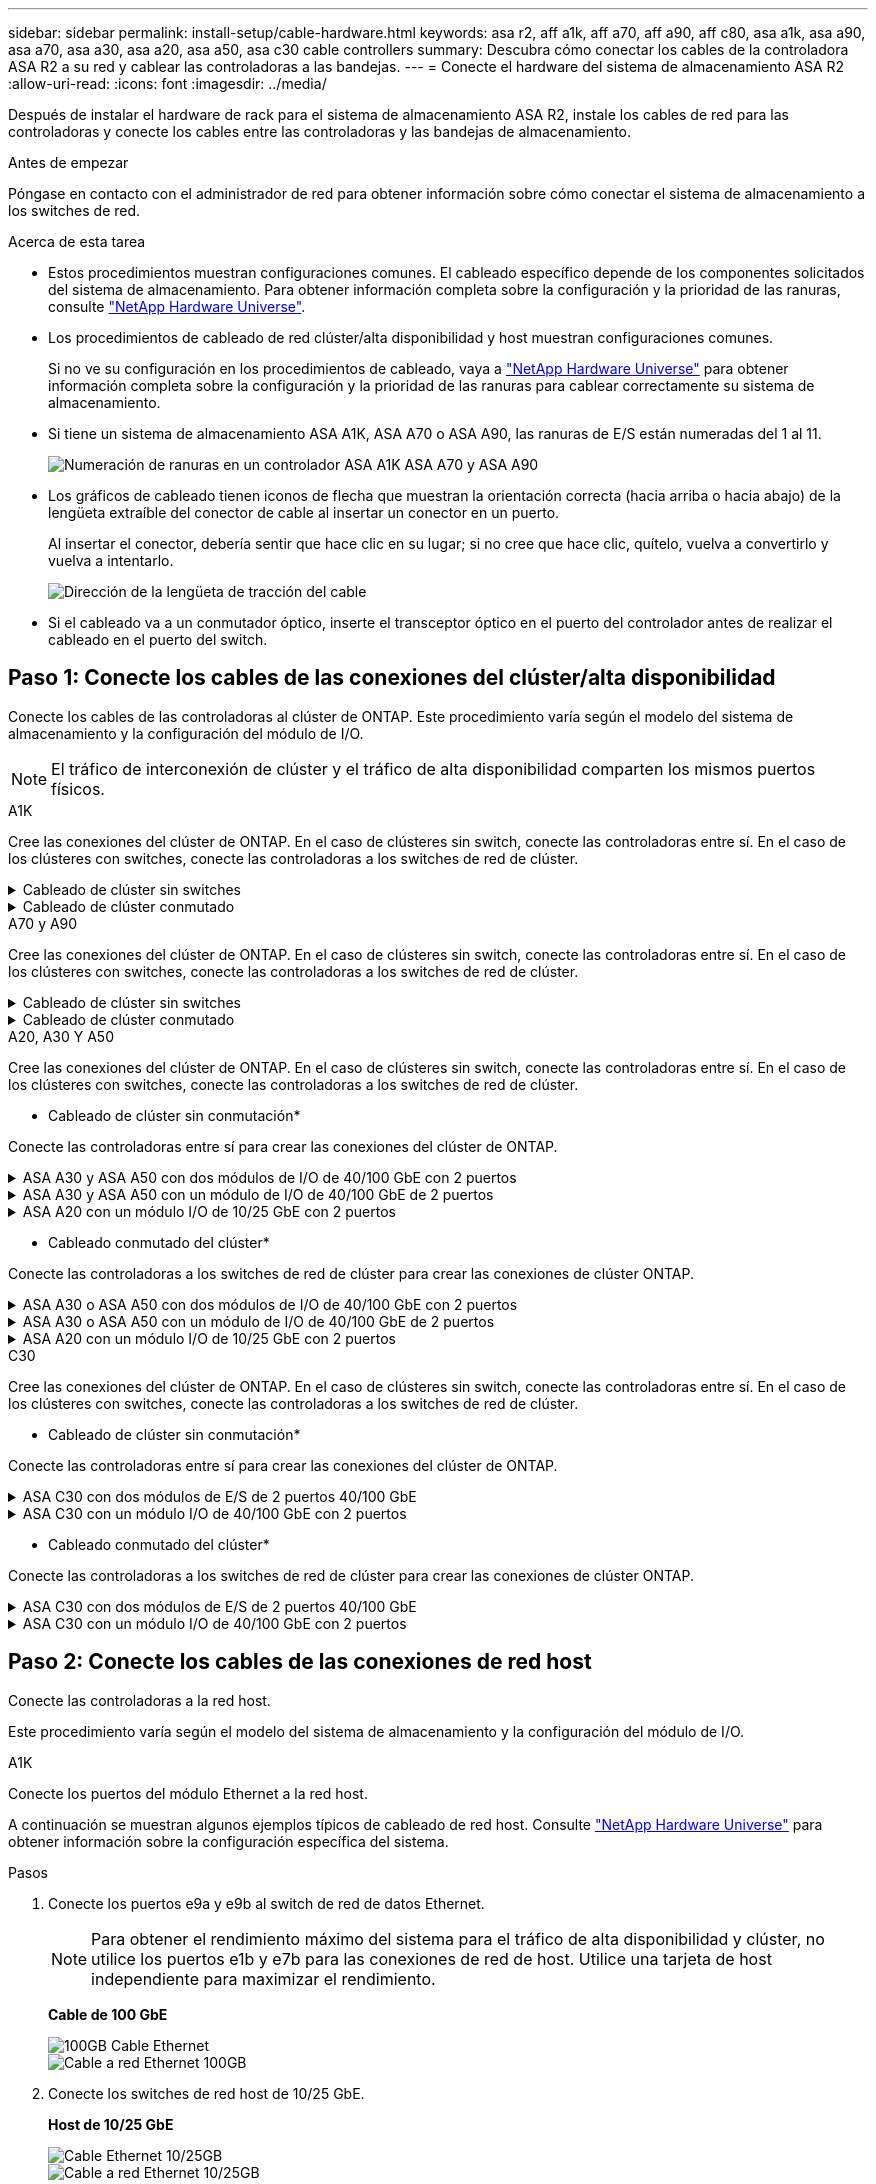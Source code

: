 ---
sidebar: sidebar 
permalink: install-setup/cable-hardware.html 
keywords: asa r2, aff a1k, aff a70, aff a90, aff c80, asa a1k, asa a90, asa a70, asa a30, asa a20, asa a50, asa c30 cable controllers 
summary: Descubra cómo conectar los cables de la controladora ASA R2 a su red y cablear las controladoras a las bandejas. 
---
= Conecte el hardware del sistema de almacenamiento ASA R2
:allow-uri-read: 
:icons: font
:imagesdir: ../media/


[role="lead"]
Después de instalar el hardware de rack para el sistema de almacenamiento ASA R2, instale los cables de red para las controladoras y conecte los cables entre las controladoras y las bandejas de almacenamiento.

.Antes de empezar
Póngase en contacto con el administrador de red para obtener información sobre cómo conectar el sistema de almacenamiento a los switches de red.

.Acerca de esta tarea
* Estos procedimientos muestran configuraciones comunes. El cableado específico depende de los componentes solicitados del sistema de almacenamiento. Para obtener información completa sobre la configuración y la prioridad de las ranuras, consulte link:https://hwu.netapp.com["NetApp Hardware Universe"^].
* Los procedimientos de cableado de red clúster/alta disponibilidad y host muestran configuraciones comunes.
+
Si no ve su configuración en los procedimientos de cableado, vaya a link:https://hwu.netapp.com["NetApp Hardware Universe"^] para obtener información completa sobre la configuración y la prioridad de las ranuras para cablear correctamente su sistema de almacenamiento.

* Si tiene un sistema de almacenamiento ASA A1K, ASA A70 o ASA A90, las ranuras de E/S están numeradas del 1 al 11.
+
image::../media/drw_a1K_back_slots_labeled_ieops-2162.svg[Numeración de ranuras en un controlador ASA A1K ASA A70 y ASA A90]

* Los gráficos de cableado tienen iconos de flecha que muestran la orientación correcta (hacia arriba o hacia abajo) de la lengüeta extraíble del conector de cable al insertar un conector en un puerto.
+
Al insertar el conector, debería sentir que hace clic en su lugar; si no cree que hace clic, quítelo, vuelva a convertirlo y vuelva a intentarlo.

+
image:../media/drw_cable_pull_tab_direction_ieops-1699.svg["Dirección de la lengüeta de tracción del cable"]

* Si el cableado va a un conmutador óptico, inserte el transceptor óptico en el puerto del controlador antes de realizar el cableado en el puerto del switch.




== Paso 1: Conecte los cables de las conexiones del clúster/alta disponibilidad

Conecte los cables de las controladoras al clúster de ONTAP. Este procedimiento varía según el modelo del sistema de almacenamiento y la configuración del módulo de I/O.


NOTE: El tráfico de interconexión de clúster y el tráfico de alta disponibilidad comparten los mismos puertos físicos.

[role="tabbed-block"]
====
.A1K
--
Cree las conexiones del clúster de ONTAP. En el caso de clústeres sin switch, conecte las controladoras entre sí. En el caso de los clústeres con switches, conecte las controladoras a los switches de red de clúster.

.Cableado de clúster sin switches
[%collapsible]
=====
Use el cable de interconexión de clúster/alta disponibilidad para conectar los puertos e1a a e1a y los puertos e7a a e7a.

.Pasos
. Conecte el puerto e1a de la Controladora A al puerto e1a de la Controladora B.
. Conecte el puerto e7a de la Controladora A al puerto e1a de la Controladora B.
+
* Cables de interconexión Cluster/HA*

+
image::../media/oie_cable_25Gb_Ethernet_SFP28_IEOPS-1069.svg[Cable de alta disponibilidad de clúster]

+
image::../media/drw_a1k_tnsc_cluster_cabling_ieops-1648.svg[Diagrama de cableado de clústeres de dos nodos sin switches]



=====
.Cableado de clúster conmutado
[%collapsible]
=====
Use el cable de 100 GbE para conectar los puertos e1a a e1a y los puertos e7a a e7a.


NOTE: Las configuraciones de clúster conmutado son compatibles con la versión 9.16.1 y versiones posteriores.

.Pasos
. Conecte el puerto e1a de la Controladora A y el puerto e1a de la Controladora B al switch de red de clúster A.
. Conecte el puerto e7a de la Controladora A y el puerto e7a de la Controladora B al switch de red de clúster B.
+
*Cable de 100 GbE*

+
image::../media/oie_cable100_gbe_qsfp28.png[Cable de 100 GB]

+
image::../media/drw_a1k_switched_cluster_cabling_ieops-1652.svg[Cablear las conexiones del clúster a la red del clúster]



=====
--
.A70 y A90
--
Cree las conexiones del clúster de ONTAP. En el caso de clústeres sin switch, conecte las controladoras entre sí. En el caso de los clústeres con switches, conecte las controladoras a los switches de red de clúster.

.Cableado de clúster sin switches
[%collapsible]
=====
Use el cable de interconexión de clúster/alta disponibilidad para conectar los puertos e1a a e1a y los puertos e7a a e7a.

.Pasos
. Conecte el puerto e1a de la Controladora A al puerto e1a de la Controladora B.
. Conecte el puerto e7a de la Controladora A al puerto e1a de la Controladora B.
+
* Cables de interconexión Cluster/HA*

+
image::../media/oie_cable_25Gb_Ethernet_SFP28_IEOPS-1069.svg[Cable de alta disponibilidad de clúster]

+
image::../media/drw_70-90_tnsc_cluster_cabling_ieops-1653.svg[Diagrama de cableado de clústeres de dos nodos sin switches]



=====
.Cableado de clúster conmutado
[%collapsible]
=====
Use el cable de 100 GbE para conectar los puertos e1a a e1a y los puertos e7a a e7a.


NOTE: Las configuraciones de clúster conmutado son compatibles con la versión 9.16.1 y versiones posteriores.

.Pasos
. Conecte el puerto e1a de la Controladora A y el puerto e1a de la Controladora B al switch de red de clúster A.
. Conecte el puerto e7a de la Controladora A y el puerto e7a de la Controladora B al switch de red de clúster B.
+
*Cable de 100 GbE*

+
image::../media/oie_cable100_gbe_qsfp28.png[Cable de 100 GB]

+
image::../media/drw_70-90_switched_cluster_cabling_ieops-1657.svg[Cablear las conexiones del clúster a la red del clúster]



=====
--
.A20, A30 Y A50
--
Cree las conexiones del clúster de ONTAP. En el caso de clústeres sin switch, conecte las controladoras entre sí. En el caso de los clústeres con switches, conecte las controladoras a los switches de red de clúster.

* Cableado de clúster sin conmutación*

Conecte las controladoras entre sí para crear las conexiones del clúster de ONTAP.

.ASA A30 y ASA A50 con dos módulos de I/O de 40/100 GbE con 2 puertos
[%collapsible]
=====
.Pasos
. Conecte las conexiones de interconexión de clúster/alta disponibilidad:
+

NOTE: El tráfico de interconexión del clúster y el tráfico de alta disponibilidad comparten los mismos puertos físicos (en los módulos de I/O en las ranuras 2 y 4). Los puertos son 40/100 GbE.

+
.. Conecte la controladora A, el puerto E2A al puerto E2A de la controladora B.
.. Conecte la controladora A, el puerto E4A al puerto E4A de la controladora B.
+

NOTE: Los puertos E2B y e4b de los módulos de I/O no se utilizan y están disponibles para la conectividad de red del host.

+
*100 GbE Cluster/cables de interconexión HA*

+
image::../media/oie_cable100_gbe_qsfp28.png[Cable de alta disponibilidad de 100 GbE del clúster]

+
image::../media/drw_isi_a30-50_switchless_2p_100gbe_2card_cabling_ieops-2011.svg[diagrama de cableado de clúster sin switch de a30 y a50 mediante dos módulos de 100gbe io]





=====
.ASA A30 y ASA A50 con un módulo de I/O de 40/100 GbE de 2 puertos
[%collapsible]
=====
.Pasos
. Conecte las conexiones de interconexión de clúster/alta disponibilidad:
+

NOTE: El tráfico de interconexión del clúster y el tráfico de alta disponibilidad comparten los mismos puertos físicos (en el módulo de I/O de la ranura 4). Los puertos son 40/100 GbE.

+
.. Conecte la controladora A, el puerto E4A al puerto E4A de la controladora B.
.. Conecte la controladora A, el puerto e4b al puerto e4b de la controladora B.
+
*100 GbE Cluster/cables de interconexión HA*

+
image::../media/oie_cable100_gbe_qsfp28.png[Cable de alta disponibilidad de 100 GbE del clúster]

+
image::../media/drw_isi_a30-50_switchless_2p_100gbe_1card_cabling_ieops-1925.svg[diagrama de cableado de clústeres sin switches de a30 y a50 usando un módulo de 100gbe io]





=====
.ASA A20 con un módulo I/O de 10/25 GbE con 2 puertos
[%collapsible]
=====
.Pasos
. Conecte las conexiones de interconexión de clúster/alta disponibilidad:
+

NOTE: El tráfico de interconexión del clúster y el tráfico de alta disponibilidad comparten los mismos puertos físicos (en el módulo de I/O de la ranura 4). Los puertos son 10/25 GbE.

+
.. Conecte la controladora A, el puerto E4A al puerto E4A de la controladora B.
.. Conecte la controladora A, el puerto e4b al puerto e4b de la controladora B.
+
*25 GbE Cluster/cables de interconexión HA*

+
image:../media/oie_cable_sfp_gbe_copper.png["Conector de cobre SFP GbE, width=100px"]

+
image::../media/drw_isi_a20_switchless_2p_25gbe_cabling_ieops-2018.svg[diagrama de cableado de clúster sin switches de a20 usando un módulo io de 25 gbe]





=====
* Cableado conmutado del clúster*

Conecte las controladoras a los switches de red de clúster para crear las conexiones de clúster ONTAP.

.ASA A30 o ASA A50 con dos módulos de I/O de 40/100 GbE con 2 puertos
[%collapsible]
=====
.Pasos
. Conectar las conexiones de interconexión de clúster/alta disponibilidad:
+

NOTE: El tráfico de interconexión del clúster y el tráfico de alta disponibilidad comparten los mismos puertos físicos (en los módulos de I/O en las ranuras 2 y 4). Los puertos son 40/100 GbE.

+
.. Conecte el puerto e4a del controlador A al conmutador de red del clúster A.
.. Conecte el puerto e2a del controlador A al conmutador de red del clúster B.
.. Conecte el puerto e4a del controlador B al conmutador de red del clúster A.
.. Conecte el puerto e2a del controlador B al conmutador de red del clúster B.
+

NOTE: Los puertos E2B y e4b de los módulos de I/O no se utilizan y están disponibles para la conectividad de red del host.

+
*40/100 GbE Cluster/cables de interconexión HA*

+
image::../media/oie_cable100_gbe_qsfp28.png[Cable de alta disponibilidad de 40/100 GbE del clúster]

+
image::../media/drw_isi_a30-50_switched_2p_100gbe_2card_cabling_ieops-2013.svg[diagrama de cableado de clústeres con switches a30 y a50 mediante dos módulos de 100gbe io]





=====
.ASA A30 o ASA A50 con un módulo de I/O de 40/100 GbE de 2 puertos
[%collapsible]
=====
.Pasos
. Conecte los cables de las controladoras a los switches de red de clúster:
+

NOTE: El tráfico de interconexión del clúster y el tráfico de alta disponibilidad comparten los mismos puertos físicos (en el módulo de I/O de la ranura 4). Los puertos son 40/100 GbE.

+
.. Conecte el puerto e4a del controlador A al conmutador de red del clúster A.
.. Conecte el puerto e4b del controlador A al conmutador de red del clúster B.
.. Conecte el puerto e4a del controlador B al conmutador de red del clúster A.
.. Conecte el puerto e4b del controlador B al conmutador de red del clúster B.
+
*40/100 GbE Cluster/cables de interconexión HA*

+
image::../media/oie_cable100_gbe_qsfp28.png[Cable de alta disponibilidad de 40/100 GbE del clúster]

+
image::../media/drw_isi_a30-50_2p_100gbe_1card_switched_cabling_ieops-1926.svg[Cablear las conexiones del clúster a la red del clúster]





=====
.ASA A20 con un módulo I/O de 10/25 GbE con 2 puertos
[%collapsible]
=====
. Conecte los cables de las controladoras a los switches de red de clúster:
+

NOTE: El tráfico de interconexión del clúster y el tráfico de alta disponibilidad comparten los mismos puertos físicos (en el módulo de I/O de la ranura 4). Los puertos son 10/25 GbE.

+
.. Conecte el puerto e4a del controlador A al conmutador de red del clúster A.
.. Conecte el puerto e4b del controlador A al conmutador de red del clúster B.
.. Conecte el puerto e4a del controlador B al conmutador de red del clúster A.
.. Conecte el puerto e4b del controlador B al conmutador de red del clúster B.
+
*10/25 GbE Cluster/cables de interconexión HA*

+
image::../media/oie_cable_sfp_gbe_copper.png[Conector de cobre SFP GbE]

+
image::../media/drw_isi_a20_switched_2p_25gbe_cabling_ieops-2019.svg[a20 diagrama de cableado de clúster conmutado con un módulo de 25gbe io]





=====
--
.C30
--
Cree las conexiones del clúster de ONTAP. En el caso de clústeres sin switch, conecte las controladoras entre sí. En el caso de los clústeres con switches, conecte las controladoras a los switches de red de clúster.

* Cableado de clúster sin conmutación*

Conecte las controladoras entre sí para crear las conexiones del clúster de ONTAP.

.ASA C30 con dos módulos de E/S de 2 puertos 40/100 GbE
[%collapsible]
=====
.Pasos
. Conectar las conexiones de interconexión de clúster/alta disponibilidad:
+

NOTE: El tráfico de interconexión del clúster y el tráfico de alta disponibilidad comparten los mismos puertos físicos (en los módulos de I/O en las ranuras 2 y 4). Los puertos son 40/100 GbE.

+
.. Conecte la controladora A, el puerto E2A al puerto E2A de la controladora B.
.. Conecte la controladora A, el puerto E4A al puerto E4A de la controladora B.
+

NOTE: Los puertos E2B y e4b de los módulos de I/O no se utilizan y están disponibles para la conectividad de red del host.

+
*100 GbE Cluster/cables de interconexión HA*

+
image::../media/oie_cable100_gbe_qsfp28.png[Cable de alta disponibilidad de 100 GbE del clúster]

+
image::../media/drw_isi_a30-50_switchless_2p_100gbe_2card_cabling_ieops-2011.svg[diagrama de cableado de clúster sin switch de a30 y a50 mediante dos módulos de 100gbe io]





=====
.ASA C30 con un módulo I/O de 40/100 GbE con 2 puertos
[%collapsible]
=====
.Pasos
. Conectar las conexiones de interconexión de clúster/alta disponibilidad:
+

NOTE: El tráfico de interconexión del clúster y el tráfico de alta disponibilidad comparten los mismos puertos físicos (en el módulo de I/O de la ranura 4). Los puertos son 40/100 GbE.

+
.. Conecte la controladora A, el puerto E4A al puerto E4A de la controladora B.
.. Conecte la controladora A, el puerto e4b al puerto e4b de la controladora B.
+
*100 GbE Cluster/cables de interconexión HA*

+
image::../media/oie_cable100_gbe_qsfp28.png[Cable de alta disponibilidad de 100 GbE del clúster]

+
image::../media/drw_isi_a30-50_switchless_2p_100gbe_1card_cabling_ieops-1925.svg[diagrama de cableado de clúster sin switches de c30 usando un módulo de 100gbe io]





=====
* Cableado conmutado del clúster*

Conecte las controladoras a los switches de red de clúster para crear las conexiones de clúster ONTAP.

.ASA C30 con dos módulos de E/S de 2 puertos 40/100 GbE
[%collapsible]
=====
.Pasos
. Conectar las conexiones de interconexión de clúster/alta disponibilidad:
+

NOTE: El tráfico de interconexión del clúster y el tráfico de alta disponibilidad comparten los mismos puertos físicos (en los módulos de I/O en las ranuras 2 y 4). Los puertos son 40/100 GbE.

+
.. Conecte el puerto e4a del controlador A al conmutador de red del clúster A.
.. Conecte el puerto e2a del controlador A al conmutador de red del clúster B.
.. Conecte el puerto e4a del controlador B al conmutador de red del clúster A.
.. Conecte el puerto e2a del controlador B al conmutador de red del clúster B.
+

NOTE: Los puertos E2B y e4b de los módulos de I/O no se utilizan y están disponibles para la conectividad de red del host.

+
*40/100 GbE Cluster/cables de interconexión HA*

+
image::../media/oie_cable100_gbe_qsfp28.png[Cable de alta disponibilidad de 40/100 GbE del clúster]

+
image::../media/drw_isi_a30-50_switched_2p_100gbe_2card_cabling_ieops-2013.svg[Diagrama de cableado de clúster conmutado C30 con dos módulos E/S de 100 GbE]





=====
.ASA C30 con un módulo I/O de 40/100 GbE con 2 puertos
[%collapsible]
=====
.Pasos
. Conecte los controladores a los conmutadores de red del clúster:
+

NOTE: El tráfico de interconexión del clúster y el tráfico de alta disponibilidad comparten los mismos puertos físicos (en el módulo de I/O de la ranura 4). Los puertos son 40/100 GbE.

+
.. Conecte el puerto e4a del controlador A al conmutador de red del clúster A.
.. Conecte el puerto e4b del controlador A al conmutador de red del clúster B.
.. Conecte el puerto e4a del controlador B al conmutador de red del clúster A.
.. Conecte el puerto e4b del controlador B al conmutador de red del clúster B.
+
*40/100 GbE Cluster/cables de interconexión HA*

+
image::../media/oie_cable100_gbe_qsfp28.png[Cable de alta disponibilidad de 40/100 GbE del clúster]

+
image::../media/drw_isi_a30-50_2p_100gbe_1card_switched_cabling_ieops-1926.svg[Cablear las conexiones del clúster a la red del clúster]





=====
--
====


== Paso 2: Conecte los cables de las conexiones de red host

Conecte las controladoras a la red host.

Este procedimiento varía según el modelo del sistema de almacenamiento y la configuración del módulo de I/O.

[role="tabbed-block"]
====
.A1K
--
Conecte los puertos del módulo Ethernet a la red host.

A continuación se muestran algunos ejemplos típicos de cableado de red host. Consulte link:https://hwu.netapp.com["NetApp Hardware Universe"^] para obtener información sobre la configuración específica del sistema.

.Pasos
. Conecte los puertos e9a y e9b al switch de red de datos Ethernet.
+

NOTE: Para obtener el rendimiento máximo del sistema para el tráfico de alta disponibilidad y clúster, no utilice los puertos e1b y e7b para las conexiones de red de host. Utilice una tarjeta de host independiente para maximizar el rendimiento.

+
*Cable de 100 GbE*

+
image::../media/oie_cable_sfp_gbe_copper.svg[100GB Cable Ethernet]

+
image::../media/drw_a1k_network_cabling1_ieops-1649.svg[Cable a red Ethernet 100GB]

. Conecte los switches de red host de 10/25 GbE.
+
*Host de 10/25 GbE*

+
image::../media/oie_cable_sfp_gbe_copper.svg[Cable Ethernet 10/25GB]

+
image::../media/drw_a1k_network_cabling2_ieops-1650.svg[Cable a red Ethernet 10/25GB]



--
.A70 y A90
--
Conecte los puertos del módulo Ethernet a la red host.

A continuación se muestran algunos ejemplos típicos de cableado de red host. Consulte link:https://hwu.netapp.com["NetApp Hardware Universe"^] para obtener información sobre la configuración específica del sistema.

.Pasos
. Conecte los puertos e9a y e9b al switch de red de datos Ethernet.
+

NOTE: Para obtener el rendimiento máximo del sistema para el tráfico de alta disponibilidad y clúster, no utilice los puertos e1b y e7b para las conexiones de red de host. Utilice una tarjeta de host independiente para maximizar el rendimiento.

+
*Cable de 100 GbE*

+
image::../media/oie_cable_sfp_gbe_copper.svg[100GB Cable Ethernet]

+
image::../media/drw_70-90_network_cabling1_ieops-1654.svg[Cable a red Ethernet de 100 Gb]

. Conecte los switches de red host de 10/25 GbE.
+
*4 puertos, 10/25 GbE Host*

+
image::../media/oie_cable_sfp_gbe_copper.svg[Cable de 10/25 GB]

+
image::../media/drw_70-90_network_cabling2_ieops-1655.svg[Cable a red Ethernet 100GB]



--
.A20, A30 Y A50
--
Conecte los puertos del módulo Ethernet o los puertos del módulo Fibre Channel (FC) a la red host.

* Cableado de host Ethernet*

.ASA A30 y ASA A50 con dos módulos de I/O de 40/100 GbE con 2 puertos
[%collapsible]
=====
En cada controladora, conecte los puertos E2B y e4b a los switches de red host Ethernet.


NOTE: Los puertos en los módulos de I/O de la ranura 2 y 4 son de 40/100 GbE (la conectividad de host es de 40/100 GbE).

* Cables de 40/100 GbE*

image::../media/oie_cable_sfp_gbe_copper.png[Cable de 40/100 GB]

image::../media/drw_isi_a30-50_host_2p_40-100gbe_2card_cabling_ieops-2014.svg[Cable a switches de red host ethernet 40/100GbE]

=====
.ASA A20, A30 y A50 con un módulo de E/S 10/25 GbE de 4 puertos
[%collapsible]
=====
En cada controladora, conecte los puertos E2A, E2B, E2C y e2d a los switches de red host Ethernet.

* Cables de 10/25 GbE*

image:../media/oie_cable_sfp_gbe_copper.png["Conector de cobre SFP GbE, width=100px"]

image::../media/drw_isi_a30-50_host_2p_40-100gbe_1card_cabling_ieops-1923.svg[Cable a switches de red host ethernet 40/100GbE]

=====
*Cableado de host FC*

.ASA A20, A30 y A50 con un módulo de E/S FC de 4 puertos y 64 Gb/s
[%collapsible]
=====
En cada controladora, conecte los puertos 1a, 1b, 1c y 1d a los switches de red host FC.

*64 Gb/s cables FC*

image:../media/oie_cable_sfp_gbe_copper.png["Cable fc de 64 GB, ancho = 100px cm"]

image::../media/drw_isi_a30-50_4p_64gb_fc_1card_cabling_ieops-1924.svg[Cable a switches de red host de 64GB fc]

=====
--
.C30
--
Conecte los puertos del módulo Ethernet o los puertos del módulo Fibre Channel (FC) a la red host.

* Cableado de host Ethernet*

.ASA C30 con dos módulos de E/S de 2 puertos 40/100 GbE
[%collapsible]
=====
.Pasos
. En cada controladora, conecte los puertos E2B y e4b a los switches de red host Ethernet.
+

NOTE: Los puertos en los módulos de I/O de la ranura 2 y 4 son de 40/100 GbE (la conectividad de host es de 40/100 GbE).

+
* Cables de 40/100 GbE*

+
image::../media/oie_cable_sfp_gbe_copper.png[Cable de 40/100 GB]

+
image::../media/drw_isi_a30-50_host_2p_40-100gbe_2card_cabling_ieops-2014.svg[Cable a switches de red host ethernet 40/100GbE]



=====
.ASA C30 con un módulo I/O de 10/25 GbE con 4 puertos
[%collapsible]
=====
.Pasos
. En cada controladora, conecte los puertos E2A, E2B, E2C y e2d a los switches de red host Ethernet.
+
* Cables de 10/25 GbE*

+
image:../media/oie_cable_sfp_gbe_copper.png["Conector de cobre SFP GbE, width=100px"]

+
image::../media/drw_isi_a30-50_host_2p_40-100gbe_1card_cabling_ieops-1923.svg[Cable a switches de red host ethernet 40/100GbE]



=====
.ASA C30 con un módulo de E/S FC de 4 puertos y 64 Gb/s
[%collapsible]
=====
.Pasos
. En cada controladora, conecte los puertos 1a, 1b, 1c y 1d a los switches de red host FC.
+
*64 Gb/s cables FC*

+
image:../media/oie_cable_sfp_gbe_copper.png["Cable fc de 64 GB, ancho = 100px cm"]

+
image::../media/drw_isi_a30-50_4p_64gb_fc_1card_cabling_ieops-1924.svg[Cable a switches de red host de 64GB fc]



=====
--
====


== Paso 3: Conecte los cables de las conexiones de red de gestión

Conecte las controladoras a su red de gestión.

Póngase en contacto con el administrador de red para obtener información sobre la conexión del sistema de almacenamiento en los switches de red de gestión.

[role="tabbed-block"]
====
.A1K
--
Utilice los cables 1000BASE-T RJ-45 para conectar los puertos de gestión (llave) de cada controladora a los switches de red de gestión.

image::../media/oie_cable_rj45.svg[Cables RJ-45]

* 1000BASE-T CABLES RJ-45*

image::../media/drw_a1k_management_connection_ieops-1651.svg[Conéctese a su red de gestión]


IMPORTANT: No enchufe los cables de alimentación todavía.

--
.A70 y A90
--
Utilice los cables 1000BASE-T RJ-45 para conectar los puertos de gestión (llave) de cada controladora a los switches de red de gestión.

image::../media/oie_cable_rj45.svg[Cables RJ45]

* 1000BASE-T CABLES RJ-45*

image::../media/drw_70-90_management_connection_ieops-1656.svg[Conéctese a su red de gestión]


IMPORTANT: No enchufe los cables de alimentación todavía.

--
.A20, A30 Y A50
--
Conecte los puertos de gestión (llave inglesa) de cada controladora a los switches de red de gestión.

* 1000BASE-T CABLES RJ-45*

image::../media/oie_cable_rj45.png[Cables RJ-45]

image::../media/drw_isi_g_wrench_cabling_ieops-1928.svg[Conéctese a su red de gestión]


IMPORTANT: No enchufe los cables de alimentación todavía.

--
.C30
--
Conecte los puertos de gestión (llave inglesa) de cada controladora a los switches de red de gestión.

* 1000BASE-T CABLES RJ-45*

image::../media/oie_cable_rj45.png[Cables RJ-45]

image::../media/drw_isi_g_wrench_cabling_ieops-1928.svg[Conéctese a su red de gestión]


IMPORTANT: No enchufe los cables de alimentación todavía.

--
====


== Paso 4: Conecte los cables de las conexiones de la bandeja

Los siguientes procedimientos de cableado muestran cómo conectar las controladoras a una bandeja de almacenamiento.

Para conocer el número máximo de bandejas compatibles con el sistema de almacenamiento y todas las opciones de cableado, como ópticas y conectadas por switch, consulte link:https://hwu.netapp.com["NetApp Hardware Universe"^].

[role="tabbed-block"]
====
.A1K
--
Los sistemas de almacenamiento AFF A1K admiten estanterías NS224 con el módulo NSM100 o NSM100B. Las principales diferencias entre los módulos son:

* Los módulos de estante NSM100 utilizan puertos integrados e0a y e0b.
* Los módulos de estante NSM100B utilizan los puertos e1a y e1b en la ranura 1.


El siguiente ejemplo de cableado muestra los módulos NSM100 en los estantes NS224 cuando se hace referencia a los puertos del módulo de estante.

Elija una de las siguientes opciones de cableado que coincidan con su configuración.

.Opción 1: Una bandeja de almacenamiento NS224
[%collapsible]
=====
Conecte cada controladora a los módulos NSM de la bandeja NS224. Los gráficos muestran el cableado de cada una de las controladoras: El cableado de la controladora A se muestra en azul y el cableado de la controladora B se muestra en amarillo.

.Pasos
. En la controladora A, conecte los siguientes puertos:
+
.. Conecte el puerto e11a al puerto NSM A e0a.
.. Conecte el puerto e11b al puerto NSM B e0b.
+
image:../media/drw_a1k_1shelf_cabling_a_ieops-1703.svg["Controladora A e11a y e11b a una única bandeja NS224"]



. En la controladora B, conecte los siguientes puertos:
+
.. Conecte el puerto e11a al puerto NSM B e0a.
.. Conecte el puerto e11b al puerto NSM A e0b.
+
image:../media/drw_a1k_1shelf_cabling_b_ieops-1704.svg["Conecte los puertos e11a y e11b del controlador B a un solo estante NS224"]





=====
.Opción 2: Dos bandejas de almacenamiento NS224
[%collapsible]
=====
Conecte cada controladora a los módulos NSM de ambas bandejas NS224. Los gráficos muestran el cableado de cada una de las controladoras: El cableado de la controladora A se muestra en azul y el cableado de la controladora B se muestra en amarillo.

.Pasos
. En la controladora A, conecte los siguientes puertos:
+
.. Conecte el puerto e11a a el puerto e0a de NSM A de la bandeja 1.
.. Conecte el puerto e11b al puerto e0b NSM B de la bandeja 2.
.. Conecte el puerto E10A a el puerto e0a de NSM A de la bandeja 2.
.. Conecte el puerto e10b a el puerto e0b de NSM A de la bandeja 1.
+
image:../media/drw_a1k_2shelf_cabling_a_ieops-1705.svg["Conexiones de controladora a bandeja para la controladora A"]



. En la controladora B, conecte los siguientes puertos:
+
.. Conecte el puerto e11a al puerto e0a NSM B de la bandeja 1.
.. Conecte el puerto e11b a el puerto e0b de NSM A de la bandeja 2.
.. Conecte el puerto E10A al puerto e0a NSM B de la bandeja 2.
.. Conecte el puerto e10b a el puerto e0b de NSM A de la bandeja 1.
+
image:../media/drw_a1k_2shelf_cabling_b_ieops-1706.svg["Conexiones de controladora a bandeja para la controladora B"]





=====
--
.A70 y A90
--
Los sistemas de almacenamiento AFF A70 y 90 admiten estanterías NS224 con el módulo NSM100 o NSM100B. Las principales diferencias entre los módulos son:

* Los módulos de estante NSM100 utilizan puertos integrados e0a y e0b.
* Los módulos de estante NSM100B utilizan los puertos e1a y e1b en la ranura 1.


El siguiente ejemplo de cableado muestra los módulos NSM100 en los estantes NS224 cuando se hace referencia a los puertos del módulo de estante.

Elija una de las siguientes opciones de cableado que coincidan con su configuración.

.Opción 1: Una bandeja de almacenamiento NS224
[%collapsible]
=====
Conecte cada controladora a los módulos NSM de la bandeja NS224. Los gráficos muestran el cableado de cada una de las controladoras: El cableado de la controladora A se muestra en azul y el cableado de la controladora B se muestra en amarillo.

*100 GbE QSFP28 cables de cobre*

image::../media/oie_cable100_gbe_qsfp28.svg[Cable de cobre QSFP28 de 100 GbE]

.Pasos
. Conecte el puerto e11a de la controladora A al puerto NSM A e0a.
. Conecte la controladora A del puerto e11b al puerto NSM B e0b.
+
image:../media/drw_a70-90_1shelf_cabling_a_ieops-1731.svg["Controladora A e11a y e11b a una única bandeja NS224"]

. Conecte el puerto e11a de la controladora B al puerto NSM B e0a.
. Conecte el puerto e11b de la controladora B al puerto NSM A e0b.
+
image:../media/drw_a70-90_1shelf_cabling_b_ieops-1732.svg["Controladoras B e11a y e11b a una sola bandeja NS224"]



=====
.Opción 2: Dos bandejas de almacenamiento NS224
[%collapsible]
=====
Conecte cada controladora a los módulos NSM de ambas bandejas NS224. Los gráficos muestran el cableado de cada una de las controladoras: El cableado de la controladora A se muestra en azul y el cableado de la controladora B se muestra en amarillo.

*100 GbE QSFP28 cables de cobre*

image::../media/oie_cable100_gbe_qsfp28.svg[Cable de cobre QSFP28 de 100 GbE]

.Pasos
. En la controladora A, conecte los siguientes puertos:
+
.. Conecte el puerto e11a a la bandeja 1, NSM A, puerto e0a.
.. Conecte el puerto e11b a la bandeja 2, puerto NSM B e0b.
.. Conecte el puerto E8a a la bandeja 2, NSM A, puerto e0a.
.. Conecte el puerto e8b a la bandeja 1, puerto NSM B e0b.
+
image:../media/drw_a70-90_2shelf_cabling_a_ieops-1733.svg["Conexiones de controladora a bandeja para la controladora A"]



. En la controladora B, conecte los siguientes puertos:
+
.. Conecte el puerto e11a a la bandeja 1, puerto NSM B e0a.
.. Conecte el puerto e11b a la bandeja 2, NSM A, puerto e0b.
.. Conecte el puerto E8a a la bandeja 2, puerto NSM B e0a.
.. Conecte el puerto e8b a la bandeja 1, NSM A, puerto e0b.
+
image:../media/drw_a70-90_2shelf_cabling_b_ieops-1734.svg["Conexiones de controladora a bandeja para la controladora B"]





=====
--
.A20, A30 Y A50
--
El procedimiento de cableado de la estantería NS224 muestra módulos NSM100B en lugar de módulos NSM100. El cableado es el mismo independientemente del tipo de módulo NSM utilizado; solo varían los nombres de los puertos:

* Los módulos NSM100B utilizan los puertos e1a y e1b en un módulo de E/S en la ranura 1.
* Los módulos NSM100 utilizan puertos integrados (integrados) e0a y e0b.


Conecte cada controlador a cada módulo NSM en el estante NS224 utilizando los cables de almacenamiento que vienen con su sistema de almacenamiento, que pueden ser del siguiente tipo de cable:

*100 GbE QSFP28 cables de cobre*

image::../media/oie_cable100_gbe_qsfp28.png[Cable de cobre QSFP28 de 100 GbE]

El gráfico muestra el cableado de la controladora A en azul y el cableado de la controladora B en amarillo.

.Pasos
. Conecte la controladora A a la bandeja:
+
.. Conecte el puerto e3a de la controladora A al puerto NSM A e1a.
.. Conecte la controladora A al puerto E3b al puerto NSM B e1b.
+
image:../media/drw_isi_g_1_ns224_controller_a_cabling_ieops-1945.svg["La controladora A dispone de los puertos E3A y E3b cableados a una bandeja NS224"]



. Conecte la controladora B a la bandeja:
+
.. Conecte el puerto e3a de la controladora B al puerto NSM B e1a.
.. Conecte el puerto e3b de la controladora B al puerto NSM A e1b.
+
image:../media/drw_isi_g_1_ns224_controller_b_cabling_ieops-1946.svg["Controladora B con los puertos E3A y E3b cableados a una bandeja NS224"]





--
.C30
--
El procedimiento de cableado de la estantería NS224 muestra módulos NSM100B en lugar de módulos NSM100. El cableado es el mismo independientemente del tipo de módulo NSM utilizado; solo varían los nombres de los puertos:

* Los módulos NSM100B utilizan los puertos e1a y e1b en un módulo de E/S en la ranura 1.
* Los módulos NSM100 utilizan puertos integrados (integrados) e0a y e0b.


Conecte cada controlador a cada módulo NSM en el estante NS224 utilizando los cables de almacenamiento que vienen con su sistema de almacenamiento, que pueden ser del siguiente tipo de cable:

*100 GbE QSFP28 cables de cobre*

image::../media/oie_cable100_gbe_qsfp28.png[Cable de cobre QSFP28 de 100 GbE]

El gráfico muestra el cableado de la controladora A en azul y el cableado de la controladora B en amarillo.

.Pasos
. Conecte la controladora A a la bandeja:
+
.. Conecte el puerto e3a de la controladora A al puerto NSM A e1a.
.. Conecte la controladora A al puerto E3b al puerto NSM B e1b.
+
image:../media/drw_isi_g_1_ns224_controller_a_cabling_ieops-1945.svg["La controladora A dispone de los puertos E3A y E3b cableados a una bandeja NS224"]



. Conecte la controladora B a la bandeja:
+
.. Conecte el puerto e3a de la controladora B al puerto NSM B e1a.
.. Conecte el puerto e3b de la controladora B al puerto NSM A e1b.
+
image:../media/drw_isi_g_1_ns224_controller_b_cabling_ieops-1946.svg["Controladora B con los puertos E3A y E3b cableados a una bandeja NS224"]





--
====
.El futuro
Después de conectar las controladoras de almacenamiento a la red y luego conectar las controladoras a las bandejas de almacenamiento, ustedlink:power-on-hardware.html["Encienda el sistema de almacenamiento R2 de ASA"].
